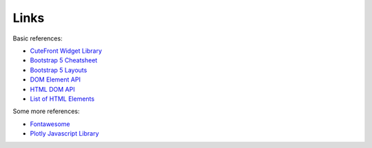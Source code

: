 .. _links:

Links
=====

Basic references:

- `CuteFront Widget Library <https://github.com/elsampsa/cutefront-lib>`_
- `Bootstrap 5 Cheatsheet <https://getbootstrap.com/docs/5.0/examples/cheatsheet/>`_
- `Bootstrap 5 Layouts <https://getbootstrap.com/docs/5.0/layout/breakpoints/>`_
- `DOM Element API <https://developer.mozilla.org/en-US/docs/Web/API/Element>`_
- `HTML DOM API <https://developer.mozilla.org/en-US/docs/Web/API/HTMLElement>`_
- `List of HTML Elements <https://developer.mozilla.org/en-US/docs/Web/HTML/Element>`_

Some more references:

- `Fontawesome <https://fontawesome.com/icons>`_
- `Plotly Javascript Library <https://plotly.com/javascript/>`_
